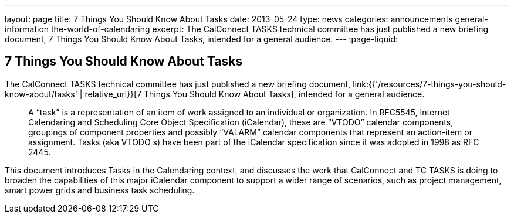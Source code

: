 ---
layout: page
title: 7 Things You Should Know About Tasks
date: 2013-05-24
type: news
categories: announcements general-information the-world-of-calendaring
excerpt: The CalConnect TASKS technical committee has just published a new briefing document, 7 Things You Should Know About Tasks, intended for a general audience.
---
:page-liquid:

== 7 Things You Should Know About Tasks

The CalConnect TASKS technical committee has just published a new briefing document, link:{{'/resources/7-things-you-should-know-about/tasks' | relative_url}}[7 Things You Should Know About Tasks], intended for a general audience.

____
A "`task`" is a representation of an item of work assigned to an individual or organization. In RFC5545, Internet Calendaring and Scheduling Core Object Specification (iCalendar), these are "`VTODO`" calendar components, groupings of component properties and possibly "`VALARM`" calendar components that represent an action-item or assignment. Tasks (aka VTODO s) have been part of the iCalendar specification since it was adopted in 1998 as RFC 2445.
____

This document introduces Tasks in the Calendaring context, and discusses the work that CalConnect and TC TASKS is doing to broaden the capabilities of this major iCalendar component to support a wider range of scenarios, such as project management, smart power grids and business task scheduling.

